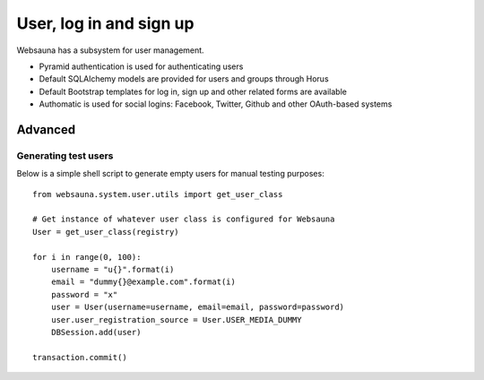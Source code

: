 ========================
User, log in and sign up
========================

Websauna has a subsystem for user management.

* Pyramid authentication is used for authenticating users

* Default SQLAlchemy models are provided for users and groups through Horus

* Default Bootstrap templates for log in, sign up and other related forms are available

* Authomatic is used for social logins: Facebook, Twitter, Github and other OAuth-based systems


Advanced
========

Generating test users
---------------------

Below is a simple shell script to generate empty users for manual testing purposes::

    from websauna.system.user.utils import get_user_class

    # Get instance of whatever user class is configured for Websauna
    User = get_user_class(registry)

    for i in range(0, 100):
        username = "u{}".format(i)
        email = "dummy{}@example.com".format(i)
        password = "x"
        user = User(username=username, email=email, password=password)
        user.user_registration_source = User.USER_MEDIA_DUMMY
        DBSession.add(user)

    transaction.commit()